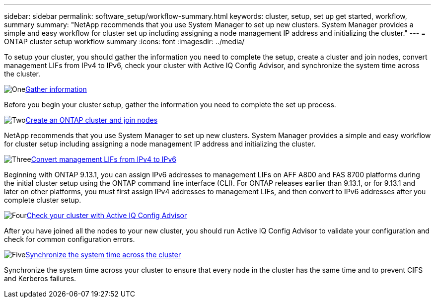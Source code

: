 ---
sidebar: sidebar
permalink: software_setup/workflow-summary.html
keywords: cluster, setup, set up get started, workflow, summary
summary: "NetApp recommends that you use System Manager to set up new clusters. System Manager provides a simple and easy workflow for cluster set up including assigning a node management IP address and initializing the cluster."
---
= ONTAP cluster setup workflow summary
:icons: font
:imagesdir: ../media/

[.lead]
To setup your cluster, you should gather the information you need to complete the setup, create a cluster and join nodes, convert management LIFs from IPv4 to IPv6, check your cluster with Active IQ Config Advisor, and synchronize the system time across the cluster.

.image:https://raw.githubusercontent.com/NetAppDocs/common/main/media/number-1.png[One]link:gather_cluster_setup_information.html[Gather information]
[role="quick-margin-para"]
Before you begin your cluster setup, gather the information you need to complete the set up process.

.image:https://raw.githubusercontent.com/NetAppDocs/common/main/media/number-2.png[Two]link:setup-cluster.html[Create an ONTAP cluster and join nodes]
[role="quick-margin-para"]
NetApp recommends that you use System Manager to set up new clusters. System Manager provides a simple and easy workflow for cluster setup including assigning a node management IP address and initializing the cluster.

.image:https://raw.githubusercontent.com/NetAppDocs/common/main/media/number-3.png[Three]link:convert-ipv4-to-ipv6-task.html[Convert management LIFs from IPv4 to IPv6]
[role="quick-margin-para"]
Beginning with ONTAP 9.13.1, you can assign IPv6 addresses to management LIFs on AFF A800 and FAS 8700 platforms during the initial cluster setup using the ONTAP command line interface (CLI).  For ONTAP releases earlier than 9.13.1, or for 9.13.1 and later on other platforms, you must first assign IPv4 addresses to management LIFs, and then convert to IPv6 addresses after you complete cluster setup.

.image:https://raw.githubusercontent.com/NetAppDocs/common/main/media/number-4.png[Four]link:task_check_cluster_with_config_advisor.html[Check your cluster with Active IQ Config Advisor]
[role="quick-margin-para"]
After you have joined all the nodes to your new cluster, you should run Active IQ Config Advisor to validate your configuration and check for common configuration errors.

.image:https://raw.githubusercontent.com/NetAppDocs/common/main/media/number-5.png[Five]link:task_synchronize_the_system_time_across_the_cluster.html[Synchronize the system time across the cluster]
[role="quick-margin-para"]
Synchronize the system time across your cluster to ensure that every node in the cluster has the same time and to prevent CIFS and Kerberos failures.

// 2025 March 25, ONTAPDOC 1325